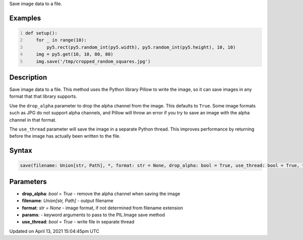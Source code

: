.. title: save()
.. slug: py5image_save
.. date: 2021-04-13 15:04:45 UTC+00:00
.. tags:
.. category:
.. link:
.. description: py5 save() documentation
.. type: text

Save image data to a file.

Examples
========

.. raw:: html

    <div class="example-table">

.. raw:: html

    <div class="example-row"><div class="example-cell-image">

.. raw:: html

    </div><div class="example-cell-code">

.. code:: python
    :number-lines:

    def setup():
        for _ in range(10):
            py5.rect(py5.random_int(py5.width), py5.random_int(py5.height), 10, 10)
        img = py5.get(10, 10, 80, 80)
        img.save('/tmp/cropped_random_squares.jpg')

.. raw:: html

    </div></div>

.. raw:: html

    </div>

Description
===========

Save image data to a file. This method uses the Python library Pillow to write the image, so it can save images in any format that that library supports.

Use the ``drop_alpha`` parameter to drop the alpha channel from the image. This defaults to ``True``. Some image formats such as JPG do not support alpha channels, and Pillow will throw an error if you try to save an image with the alpha channel in that format.

The ``use_thread`` parameter will save the image in a separate Python thread. This improves performance by returning before the image has actually been written to the file.

Syntax
======

.. code:: python

    save(filename: Union[str, Path], *, format: str = None, drop_alpha: bool = True, use_thread: bool = True, **params) -> None

Parameters
==========

* **drop_alpha**: `bool = True` - remove the alpha channel when saving the image
* **filename**: `Union[str, Path]` - output filename
* **format**: `str = None` - image format, if not determined from filename extension
* **params**: - keyword arguments to pass to the PIL.Image save method
* **use_thread**: `bool = True` - write file in separate thread


Updated on April 13, 2021 15:04:45pm UTC


